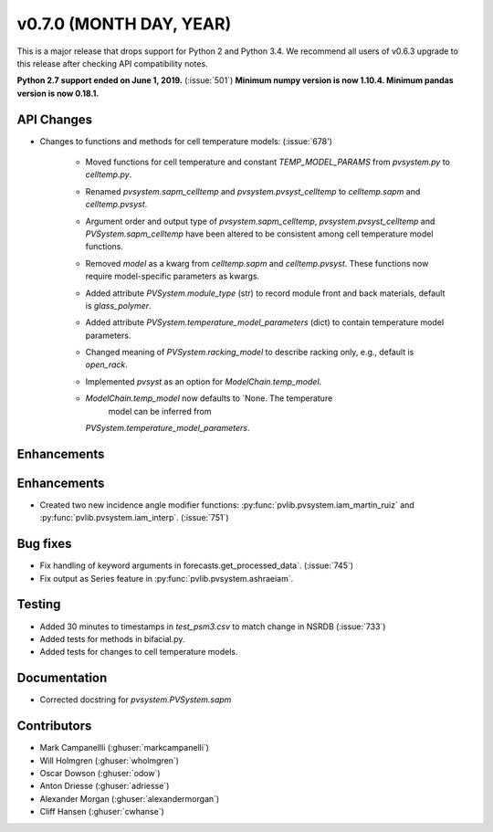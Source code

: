 .. _whatsnew_0700:

v0.7.0 (MONTH DAY, YEAR)
---------------------

This is a major release that drops support for Python 2 and Python 3.4. We
recommend all users of v0.6.3 upgrade to this release after checking API
compatibility notes.

**Python 2.7 support ended on June 1, 2019.** (:issue:`501`)
**Minimum numpy version is now 1.10.4. Minimum pandas version is now 0.18.1.**

API Changes
~~~~~~~~~~~
* Changes to functions and methods for cell temperature models:
  (:issue:`678')
    - Moved functions for cell temperature and constant 
      `TEMP_MODEL_PARAMS` from `pvsystem.py` to `celltemp.py`.
    - Renamed `pvsystem.sapm_celltemp` and `pvsystem.pvsyst_celltemp`
      to `celltemp.sapm` and `celltemp.pvsyst`.
    - Argument order and output type of `pvsystem.sapm_celltemp`,
      `pvsystem.pvsyst_celltemp` and `PVSystem.sapm_celltemp` have
      been altered to be consistent among cell temperature model
      functions.
    - Removed `model` as a kwarg from `celltemp.sapm` and
      `celltemp.pvsyst`. These functions now require model-specific
      parameters as kwargs.
    - Added attribute `PVSystem.module_type` (str) to record module
      front and back materials, default is `glass_polymer`.
    - Added attribute `PVSystem.temperature_model_parameters` (dict)
      to contain temperature model parameters.
    - Changed meaning of `PVSystem.racking_model` to describe racking
      only, e.g., default is `open_rack`.
    - Implemented `pvsyst` as an option for `ModelChain.temp_model`.
    - `ModelChain.temp_model` now defaults to `None. The temperature
       model can be inferred from
      `PVSystem.temperature_model_parameters`.

Enhancements
~~~~~~~~~~~~
Enhancements
~~~~~~~~~~~~
* Created two new incidence angle modifier functions: :py:func:`pvlib.pvsystem.iam_martin_ruiz`
  and :py:func:`pvlib.pvsystem.iam_interp`. (:issue:`751`)

Bug fixes
~~~~~~~~~
* Fix handling of keyword arguments in forecasts.get_processed_data`.
  (:issue:`745`)
* Fix output as Series feature in :py:func:`pvlib.pvsystem.ashraeiam`.

Testing
~~~~~~~
* Added 30 minutes to timestamps in `test_psm3.csv` to match change
  in NSRDB (:issue:`733`)
* Added tests for methods in bifacial.py.
* Added tests for changes to cell temperature models.

Documentation
~~~~~~~~~~~~~
* Corrected docstring for `pvsystem.PVSystem.sapm`

Contributors
~~~~~~~~~~~~
* Mark Campanellli (:ghuser:`markcampanelli`)
* Will Holmgren (:ghuser:`wholmgren`)
* Oscar Dowson (:ghuser:`odow`)
* Anton Driesse (:ghuser:`adriesse`)
* Alexander Morgan (:ghuser:`alexandermorgan`)
* Cliff Hansen (:ghuser:`cwhanse`)
